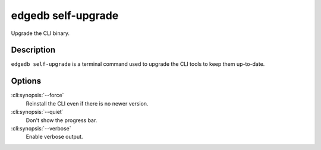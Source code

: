 .. _ref_cli_edgedb_self:


===================
edgedb self-upgrade
===================

Upgrade the CLI binary.

.. cli:synopsis::

    edgedb self-upgrade [OPTIONS]


Description
===========

``edgedb self-upgrade`` is a terminal command used to upgrade the CLI
tools to keep them up-to-date.


Options
=======

:cli:synopsis:`--force`
    Reinstall the CLI even if there is no newer version.

:cli:synopsis:`--quiet`
    Don't show the progress bar.

:cli:synopsis:`--verbose`
    Enable verbose output.

